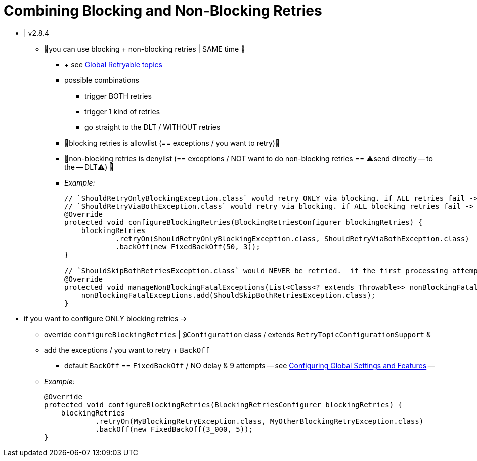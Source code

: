 [[retry-topic-combine-blocking]]
= Combining Blocking and Non-Blocking Retries

* | v2.8.4
    ** 👀you can use blocking + non-blocking retries | SAME time 👀
        *** + see xref:retrytopic/retry-config.adoc#retry-topic-global-settings[Global Retryable topics]
        *** possible combinations
                **** trigger BOTH retries
                **** trigger 1 kind of retries
                **** go straight to the DLT / WITHOUT retries
        *** 👀blocking retries is allowlist (== exceptions / you want to retry)👀
        *** 👀non-blocking retries is denylist (== exceptions / NOT want to do non-blocking retries == ⚠️send directly -- to the -- DLT⚠️) 👀
        *** _Example:_
+
[source, java]
----
// `ShouldRetryOnlyBlockingException.class` would retry ONLY via blocking. if ALL retries fail -> would go straight to the DLT
// `ShouldRetryViaBothException.class` would retry via blocking. if ALL blocking retries fail -> would be -- forwarded to the -- NEXT retry topic for another set of attempts
@Override
protected void configureBlockingRetries(BlockingRetriesConfigurer blockingRetries) {
    blockingRetries
            .retryOn(ShouldRetryOnlyBlockingException.class, ShouldRetryViaBothException.class)
            .backOff(new FixedBackOff(50, 3));
}

// `ShouldSkipBothRetriesException.class` would NEVER be retried.  if the first processing attempt fails -> would go straight to the DLT
@Override
protected void manageNonBlockingFatalExceptions(List<Class<? extends Throwable>> nonBlockingFatalExceptions) {
    nonBlockingFatalExceptions.add(ShouldSkipBothRetriesException.class);
}

----

* if you want to configure ONLY blocking retries ->
    ** override `configureBlockingRetries` | `@Configuration` class / extends `RetryTopicConfigurationSupport` &
    ** add the exceptions / you want to retry + `BackOff`
        *** default `BackOff` == `FixedBackOff` / NO delay & 9 attempts -- see xref:retrytopic/retry-config.adoc#retry-topic-global-settings[Configuring Global Settings and Features] --
    ** _Example:_
+
[source, java]
----

@Override
protected void configureBlockingRetries(BlockingRetriesConfigurer blockingRetries) {
    blockingRetries
            .retryOn(MyBlockingRetryException.class, MyOtherBlockingRetryException.class)
            .backOff(new FixedBackOff(3_000, 5));
}

----
